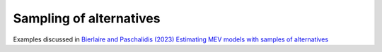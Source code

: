 Sampling of alternatives
************************

Examples discussed in `Bierlaire and Paschalidis (2023) Estimating MEV
models with samples of alternatives
<https://transp-or.epfl.ch/documents/technicalReports/xxx.pdf>`_

